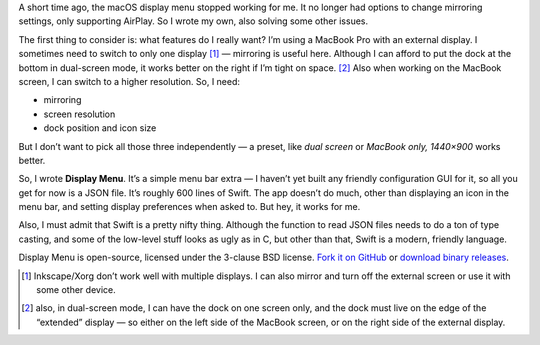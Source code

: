 .. title: Apple broke the display menu, so I wrote my own
.. slug: apple-broke-the-display-menu-so-i-wrote-my-own
.. date: 2017-06-24 21:02:47+02:00
.. tags: Apple, Swift, programming, projects, app, display
.. category: Programming
.. description: I wrote a menu bar extra to manage display settings.
.. type: text

A short time ago, the macOS display menu stopped working for me. It no longer had options to change mirroring settings, only supporting AirPlay. So I wrote my own, also solving some other issues.

.. TEASER_END

The first thing to consider is: what features do I really want? I’m using a MacBook Pro with an external display. I sometimes need to switch to only one display [1]_ — mirroring is useful here. Although I can afford to put the dock at the bottom in dual-screen mode, it works better on the right if I’m tight on space. [2]_ Also when working on the MacBook screen, I can switch to a higher resolution. So, I need:

* mirroring
* screen resolution
* dock position and icon size

But I don’t want to pick all those three independently — a preset, like *dual screen* or *MacBook only, 1440×900* works better.

So, I wrote **Display Menu**. It’s a simple menu bar extra — I haven’t yet built any friendly configuration GUI for it, so all you get for now is a JSON file. It’s roughly 600 lines of Swift. The app doesn’t do much, other than displaying an icon in the menu bar, and setting display preferences when asked to. But hey, it works for me.

Also, I must admit that Swift is a pretty nifty thing. Although the function to read JSON files needs to do a ton of type casting, and some of the low-level stuff looks as ugly as in C, but other than that, Swift is a modern, friendly language.

Display Menu is open-source, licensed under the 3-clause BSD license. `Fork it on GitHub <https://github.com/Kwpolska/DisplayMenu>`_ or `download binary releases <https://github.com/Kwpolska/DisplayMenu/releases>`_.

.. [1] Inkscape/Xorg don’t work well with multiple displays. I can also mirror and turn off the external screen or use it with some other device.
.. [2] also, in dual-screen mode, I can have the dock on one screen only, and the dock must live on the edge of the “extended” display — so either on the left side of the MacBook screen, or on the right side of the external display.
